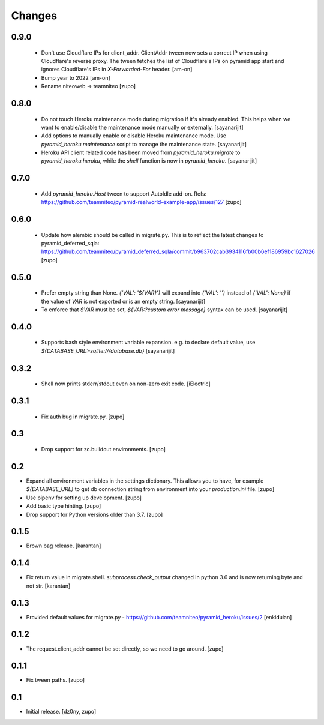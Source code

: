 =======
Changes
=======

0.9.0
-----

 * Don't use Cloudflare IPs for client_addr. ClientAddr tween now sets a
   correct IP when using Cloudflare's reverse proxy. The tween fetches the list
   of Cloudflare's IPs on pyramid app start and ignores Cloudflare's IPs in
   `X-Forwarded-For` header.
   [am-on]

 * Bump year to 2022
   [am-on]

 * Rename niteoweb -> teamniteo
   [zupo]


0.8.0
-----

 * Do not touch Heroku maintenance mode during migration if it's already enabled.
   This helps when we want to enable/disable the maintenance mode manually or externally.
   [sayanarijit]

 * Add options to manually enable or disable Heroku maintenance mode.
   Use `pyramid_heroku.maintenance` script to manage the maintenance state.
   [sayanarijit]

 * Heroku API client related code has been moved from `pyramid_heroku.migrate` to
   `pyramid_heroku.heroku`, while the `shell` function is now in `pyramid_heroku`.
   [sayanarijit]


0.7.0
-----

 * Add `pyramid_heroku.Host` tween to support AutoIdle add-on. Refs:
   https://github.com/teamniteo/pyramid-realworld-example-app/issues/127
   [zupo]


0.6.0
-----

 * Update how alembic should be called in migrate.py. This is to reflect the
   latest changes to pyramid_deferred_sqla:
   https://github.com/teamniteo/pyramid_deferred_sqla/commit/b963702cab3934116fb00b6ef186959bc1627026
   [zupo]


0.5.0
-----

 * Prefer empty string than None. `{'VAL': '${VAR}'}` will expand into
   `{'VAL': ''}` instead of `{'VAL': None}` if the value of `VAR` is not exported or
   is an empty string.
   [sayanarijit]

 * To enforce that `$VAR` must be set, `${VAR:?custom error message}` syntax can be used.
   [sayanarijit]


0.4.0
-----

 * Supports bash style environment variable expansion.
   e.g. to declare default value, use `${DATABASE_URL:-sqlite:///database.db}`
   [sayanarijit]


0.3.2
-----

 * Shell now prints stderr/stdout even on non-zero exit code.
   [iElectric]


0.3.1
-----

 * Fix auth bug in migrate.py.
   [zupo]


0.3
---

 * Drop support for zc.buildout environments.
   [zupo]


0.2
---

* Expand all environment variables in the settings dictionary. This allows you
  to have, for example `${DATABASE_URL}` to get db connection string from
  environment into your `production.ini` file.
  [zupo]

* Use pipenv for setting up development.
  [zupo]

* Add basic type hinting.
  [zupo]

* Drop support for Python versions older than 3.7.
  [zupo]


0.1.5
-----

* Brown bag release.
  [karantan]


0.1.4
-----

* Fix return value in migrate.shell. `subprocess.check_output` changed in
  python 3.6 and is now returning byte and not str.
  [karantan]

0.1.3
-----

* Provided default values for migrate.py - https://github.com/teamniteo/pyramid_heroku/issues/2
  [enkidulan]

0.1.2
-----

* The request.client_addr cannot be set directly, so we need to go around.
  [zupo]


0.1.1
-----

* Fix tween paths.
  [zupo]



0.1
---

* Initial release.
  [dz0ny, zupo]

